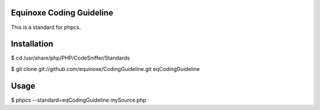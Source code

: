 Equinoxe Coding Guideline
*************************

This is a standard for phpcs.

Installation
************

$ cd /usr/share/php/PHP/CodeSniffer/Standards                  

$ git clone git://github.com/equinoxe/CodingGuideline.git eqCodingGuideline

Usage
*****

$ phpcs --standard=eqCodingGuideline mySource.php
